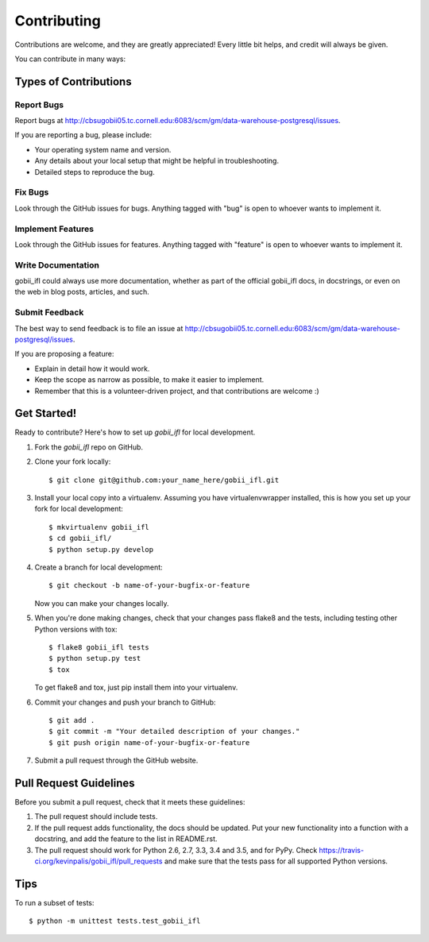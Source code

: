 .. highlight:: shell

============
Contributing
============

Contributions are welcome, and they are greatly appreciated! Every
little bit helps, and credit will always be given.

You can contribute in many ways:

Types of Contributions
----------------------

Report Bugs
~~~~~~~~~~~

Report bugs at http://cbsugobii05.tc.cornell.edu:6083/scm/gm/data-warehouse-postgresql/issues.

If you are reporting a bug, please include:

* Your operating system name and version.
* Any details about your local setup that might be helpful in troubleshooting.
* Detailed steps to reproduce the bug.

Fix Bugs
~~~~~~~~

Look through the GitHub issues for bugs. Anything tagged with "bug"
is open to whoever wants to implement it.

Implement Features
~~~~~~~~~~~~~~~~~~

Look through the GitHub issues for features. Anything tagged with "feature"
is open to whoever wants to implement it.

Write Documentation
~~~~~~~~~~~~~~~~~~~

gobii_ifl could always use more documentation, whether as part of the
official gobii_ifl docs, in docstrings, or even on the web in blog posts,
articles, and such.

Submit Feedback
~~~~~~~~~~~~~~~

The best way to send feedback is to file an issue at http://cbsugobii05.tc.cornell.edu:6083/scm/gm/data-warehouse-postgresql/issues.

If you are proposing a feature:

* Explain in detail how it would work.
* Keep the scope as narrow as possible, to make it easier to implement.
* Remember that this is a volunteer-driven project, and that contributions
  are welcome :)

Get Started!
------------

Ready to contribute? Here's how to set up `gobii_ifl` for local development.

1. Fork the `gobii_ifl` repo on GitHub.
2. Clone your fork locally::

    $ git clone git@github.com:your_name_here/gobii_ifl.git

3. Install your local copy into a virtualenv. Assuming you have virtualenvwrapper installed, this is how you set up your fork for local development::

    $ mkvirtualenv gobii_ifl
    $ cd gobii_ifl/
    $ python setup.py develop

4. Create a branch for local development::

    $ git checkout -b name-of-your-bugfix-or-feature

   Now you can make your changes locally.

5. When you're done making changes, check that your changes pass flake8 and the tests, including testing other Python versions with tox::

    $ flake8 gobii_ifl tests
    $ python setup.py test
    $ tox

   To get flake8 and tox, just pip install them into your virtualenv.

6. Commit your changes and push your branch to GitHub::

    $ git add .
    $ git commit -m "Your detailed description of your changes."
    $ git push origin name-of-your-bugfix-or-feature

7. Submit a pull request through the GitHub website.

Pull Request Guidelines
-----------------------

Before you submit a pull request, check that it meets these guidelines:

1. The pull request should include tests.
2. If the pull request adds functionality, the docs should be updated. Put
   your new functionality into a function with a docstring, and add the
   feature to the list in README.rst.
3. The pull request should work for Python 2.6, 2.7, 3.3, 3.4 and 3.5, and for PyPy. Check
   https://travis-ci.org/kevinpalis/gobii_ifl/pull_requests
   and make sure that the tests pass for all supported Python versions.

Tips
----

To run a subset of tests::

    $ python -m unittest tests.test_gobii_ifl
